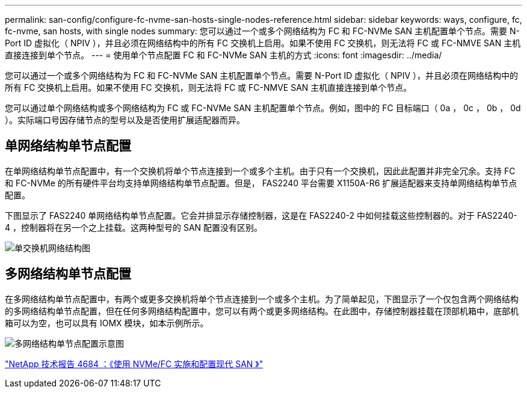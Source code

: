 ---
permalink: san-config/configure-fc-nvme-san-hosts-single-nodes-reference.html 
sidebar: sidebar 
keywords: ways, configure, fc, fc-nvme, san hosts, with single nodes 
summary: 您可以通过一个或多个网络结构为 FC 和 FC-NVMe SAN 主机配置单个节点。需要 N-Port ID 虚拟化（ NPIV ），并且必须在网络结构中的所有 FC 交换机上启用。如果不使用 FC 交换机，则无法将 FC 或 FC-NMVE SAN 主机直接连接到单个节点。 
---
= 使用单个节点配置 FC 和 FC-NVMe SAN 主机的方式
:icons: font
:imagesdir: ../media/


[role="lead"]
您可以通过一个或多个网络结构为 FC 和 FC-NVMe SAN 主机配置单个节点。需要 N-Port ID 虚拟化（ NPIV ），并且必须在网络结构中的所有 FC 交换机上启用。如果不使用 FC 交换机，则无法将 FC 或 FC-NMVE SAN 主机直接连接到单个节点。

您可以通过单个网络结构或多个网络结构为 FC 或 FC-NVMe SAN 主机配置单个节点。例如，图中的 FC 目标端口（ 0a ， 0c ， 0b ， 0d ）。实际端口号因存储节点的型号以及是否使用扩展适配器而异。



== 单网络结构单节点配置

在单网络结构单节点配置中，有一个交换机将单个节点连接到一个或多个主机。由于只有一个交换机，因此此配置并非完全冗余。支持 FC 和 FC-NVMe 的所有硬件平台均支持单网络结构单节点配置。但是， FAS2240 平台需要 X1150A-R6 扩展适配器来支持单网络结构单节点配置。

下图显示了 FAS2240 单网络结构单节点配置。它会并排显示存储控制器，这是在 FAS2240-2 中如何挂载这些控制器的。对于 FAS2240-4 ，控制器将在另一个之上挂载。这两种型号的 SAN 配置没有区别。

image::../media/scrn_en_drw_fc-2240-single.png[单交换机网络结构图]



== 多网络结构单节点配置

在多网络结构单节点配置中，有两个或更多交换机将单个节点连接到一个或多个主机。为了简单起见，下图显示了一个仅包含两个网络结构的多网络结构单节点配置，但在任何多网络结构配置中，您可以有两个或更多网络结构。在此图中，存储控制器挂载在顶部机箱中，底部机箱可以为空，也可以具有 IOMX 模块，如本示例所示。

image::../media/scrn_en_drw_fc-62xx-multi-singlecontroller.png[多网络结构单节点配置示意图]

http://www.netapp.com/us/media/tr-4684.pdf["NetApp 技术报告 4684 ：《使用 NVMe/FC 实施和配置现代 SAN 》"]
